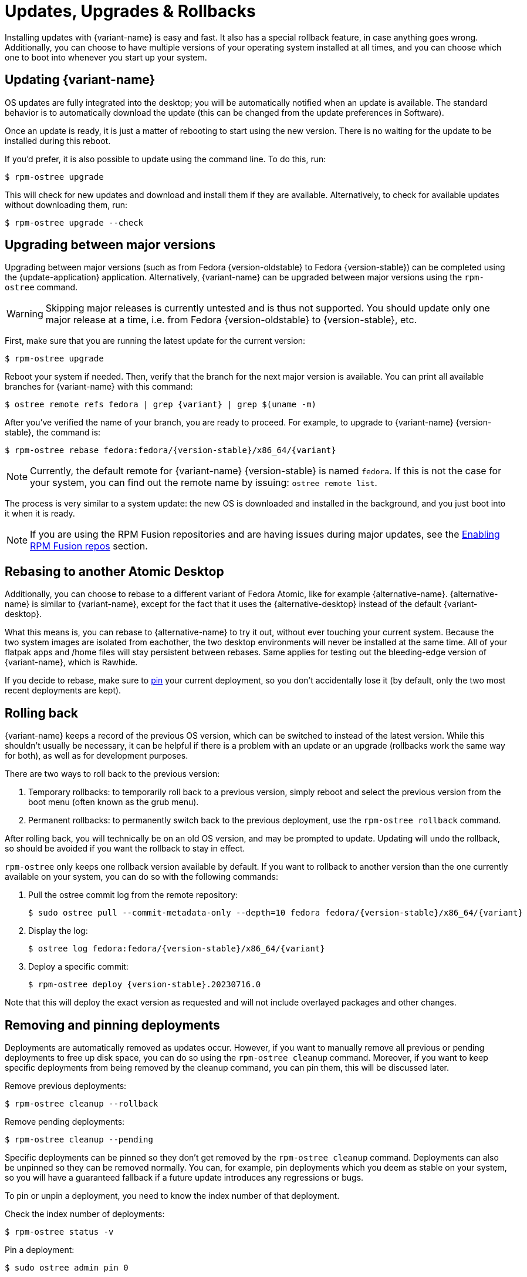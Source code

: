 [[updates-upgrades-rollbacks]]
= Updates, Upgrades & Rollbacks

Installing updates with {variant-name} is easy and fast.
It also has a special rollback feature, in case anything goes wrong.
Additionally, you can choose to have multiple versions of your operating system installed at all times, and you can choose which one to boot into whenever you start up your system.

[[updating]]
== Updating {variant-name}

OS updates are fully integrated into the desktop; you will be automatically notified when an update is available.
The standard behavior is to automatically download the update (this can be changed from the update preferences in Software).

Once an update is ready, it is just a matter of rebooting to start using the new version.
There is no waiting for the update to be installed during this reboot.

If you'd prefer, it is also possible to update using the command line.
To do this, run:

 $ rpm-ostree upgrade

This will check for new updates and download and install them if they are available.
Alternatively, to check for available updates without downloading them, run:

 $ rpm-ostree upgrade --check

[[upgrading]]
== Upgrading between major versions

Upgrading between major versions (such as from Fedora {version-oldstable} to Fedora {version-stable}) can be completed using the {update-application} application.
Alternatively, {variant-name} can be upgraded between major versions using the `rpm-ostree` command.

[WARNING]
====
Skipping major releases is currently untested and is thus not supported.
You should update only one major release at a time, i.e. from Fedora {version-oldstable} to {version-stable}, etc.
====

First, make sure that you are running the latest update for the current version:

[source,bash]
----
$ rpm-ostree upgrade
----

Reboot your system if needed.
Then, verify that the branch for the next major version is available.
You can print all available branches for {variant-name} with this command:

[source,bash,subs="attributes"]
----
$ ostree remote refs fedora | grep {variant} | grep $(uname -m)
----

After you've verified the name of your branch, you are ready to proceed.
For example, to upgrade to {variant-name} {version-stable}, the command is:

[source,bash,subs="attributes"]
----
$ rpm-ostree rebase fedora:fedora/{version-stable}/x86_64/{variant}
----

NOTE: Currently, the default remote for {variant-name} {version-stable} is named `fedora`.
      If this is not the case for your system, you can find out the remote name by issuing: `ostree remote list`.

The process is very similar to a system update: the new OS is downloaded and installed in the background, and you just boot into it when it is ready.

NOTE: If you are using the RPM Fusion repositories and are having issues during major updates, see the xref:tips-and-tricks.adoc#_enabling_rpm_fusion_repos[Enabling RPM Fusion repos] section.

[[rebasing]]
== Rebasing to another Atomic Desktop

Additionally, you can choose to rebase to a different variant of Fedora Atomic, like for example {alternative-name}.
{alternative-name} is similar to {variant-name}, except for the fact that it uses the {alternative-desktop} instead of the default {variant-desktop}.

What this means is, you can rebase to {alternative-name} to try it out, without ever touching your current system.
Because the two system images are isolated from eachother, the two desktop environments will never be installed at the same time.
All of your flatpak apps and /home files will stay persistent between rebases.
Same applies for testing out the bleeding-edge version of {variant-name}, which is Rawhide.

If you decide to rebase, make sure to xref:faq.adoc#pinning[pin] your current deployment, so you don't accidentally lose it (by default, only the two most recent deployments are kept).

[[rolling-back]]
== Rolling back

{variant-name} keeps a record of the previous OS version, which can be switched to instead of the latest version.
While this shouldn't usually be necessary, it can be helpful if there is a problem with an update or an upgrade (rollbacks work the same way for both), as well as for development purposes.

There are two ways to roll back to the previous version:

. Temporary rollbacks: to temporarily roll back to a previous version, simply reboot and select the previous version from the boot menu (often known as the grub menu).
. Permanent rollbacks: to permanently switch back to the previous deployment, use the `rpm-ostree rollback` command.

After rolling back, you will technically be on an old OS version, and may be prompted to update.
Updating will undo the rollback, so should be avoided if you want the rollback to stay in effect.

`rpm-ostree` only keeps one rollback version available by default.
If you want to rollback to another version than the one currently available on your system, you can do so with the following commands:

. Pull the ostree commit log from the remote repository:
+
[source,bash,subs="attributes"]
----
$ sudo ostree pull --commit-metadata-only --depth=10 fedora fedora/{version-stable}/x86_64/{variant}
----

. Display the log:
+
[source,bash,subs="attributes"]
----
$ ostree log fedora:fedora/{version-stable}/x86_64/{variant}
----

. Deploy a specific commit:
+
[source,bash,subs="attributes"]
----
$ rpm-ostree deploy {version-stable}.20230716.0
----

Note that this will deploy the exact version as requested and will not include overlayed packages and other changes.

[[removing-and-pinning-deployments]]
== Removing and pinning deployments

Deployments are automatically removed as updates occur.
However, if you want to manually remove all previous or pending deployments to free up disk space, you can do so using the `rpm-ostree cleanup` command.
Moreover, if you want to keep specific deployments from being removed by the cleanup command, you can pin them, this will be discussed later.

Remove previous deployments:
----
$ rpm-ostree cleanup --rollback
----
Remove pending deployments:
----
$ rpm-ostree cleanup --pending
----

Specific deployments can be pinned so they don't get removed by the `rpm-ostree cleanup` command.
Deployments can also be unpinned so they can be removed normally.
You can, for example, pin deployments which you deem as stable on your system, so you will have a guaranteed fallback if a future update introduces any regressions or bugs.

To pin or unpin a deployment, you need to know the index number of that deployment.

Check the index number of deployments:
----
$ rpm-ostree status -v
----

Pin a deployment:
----
$ sudo ostree admin pin 0
----

Unpin a deployment:
----
$ sudo ostree admin pin --unpin 0
----
